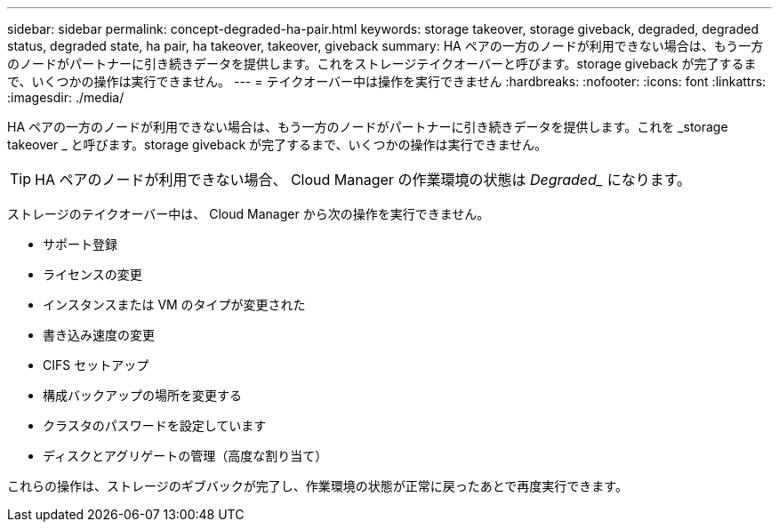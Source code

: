---
sidebar: sidebar 
permalink: concept-degraded-ha-pair.html 
keywords: storage takeover, storage giveback, degraded, degraded status, degraded state, ha pair, ha takeover, takeover, giveback 
summary: HA ペアの一方のノードが利用できない場合は、もう一方のノードがパートナーに引き続きデータを提供します。これをストレージテイクオーバーと呼びます。storage giveback が完了するまで、いくつかの操作は実行できません。 
---
= テイクオーバー中は操作を実行できません
:hardbreaks:
:nofooter: 
:icons: font
:linkattrs: 
:imagesdir: ./media/


[role="lead"]
HA ペアの一方のノードが利用できない場合は、もう一方のノードがパートナーに引き続きデータを提供します。これを _storage takeover _ と呼びます。storage giveback が完了するまで、いくつかの操作は実行できません。


TIP: HA ペアのノードが利用できない場合、 Cloud Manager の作業環境の状態は _Degraded__ になります。

ストレージのテイクオーバー中は、 Cloud Manager から次の操作を実行できません。

* サポート登録
* ライセンスの変更
* インスタンスまたは VM のタイプが変更された
* 書き込み速度の変更
* CIFS セットアップ
* 構成バックアップの場所を変更する
* クラスタのパスワードを設定しています
* ディスクとアグリゲートの管理（高度な割り当て）


これらの操作は、ストレージのギブバックが完了し、作業環境の状態が正常に戻ったあとで再度実行できます。

